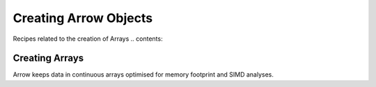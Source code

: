 .. Licensed to the Apache Software Foundation (ASF) under one
.. or more contributor license agreements.  See the NOTICE file
.. distributed with this work for additional information
.. regarding copyright ownership.  The ASF licenses this file
.. to you under the Apache License, Version 2.0 (the
.. "License"); you may not use this file except in compliance
.. with the License.  You may obtain a copy of the License at

..   http://www.apache.org/licenses/LICENSE-2.0

.. Unless required by applicable law or agreed to in writing,
.. software distributed under the License is distributed on an
.. "AS IS" BASIS, WITHOUT WARRANTIES OR CONDITIONS OF ANY
.. KIND, either express or implied.  See the License for the
.. specific language governing permissions and limitations
.. under the License.

======================
Creating Arrow Objects
======================

Recipes related to the creation of Arrays
.. contents::

Creating Arrays
===============

Arrow keeps data in continuous arrays optimised for memory footprint
and SIMD analyses.

.. testcode::

    import (
	    "fmt"

	    "github.com/apache/arrow/go/arrow"
	    "github.com/apache/arrow/go/arrow/array"
	    "github.com/apache/arrow/go/arrow/memory"
    )

    func main() {
	    pool := memory.NewGoAllocator()

	    lb := array.NewFixedSizeListBuilder(pool, 3, arrow.PrimitiveTypes.Int64)
	    defer lb.Release()

	    vb := lb.ValueBuilder().(*array.Int64Builder)
	    vb.Reserve(10)

	    lb.Append(true)
	    vb.Append(0)
	    vb.Append(1)
	    vb.Append(2)

	    lb.AppendNull()
	    vb.AppendValues([]int64{-1, -1, -1}, nil)

	    lb.Append(true)
	    vb.Append(3)
	    vb.Append(4)
	    vb.Append(5)

	    lb.Append(true)
	    vb.Append(6)
	    vb.Append(7)
	    vb.Append(8)

	    lb.AppendNull()

	    arr := lb.NewArray().(*array.FixedSizeList)
	    defer arr.Release()

	    fmt.Printf("NullN()   = %d\n", arr.NullN())
	    fmt.Printf("Len()     = %d\n", arr.Len())
	    fmt.Printf("Type()    = %v\n", arr.DataType())
	    fmt.Printf("List      = %v\n", arr)
    }

.. testcode::

.. testoutput::
    NullN()   = 2
    Len()     = 5
    Type()    = fixed_size_list<item: int64, nullable>[3]
    List      = [[0 1 2] (null) [3 4 5] [6 7 8] (null)]